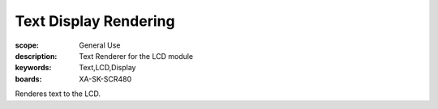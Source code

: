 Text Display Rendering 
======================

:scope: General Use
:description: Text Renderer for the LCD module
:keywords: Text,LCD,Display
:boards: XA-SK-SCR480

Renderes text to the LCD.
